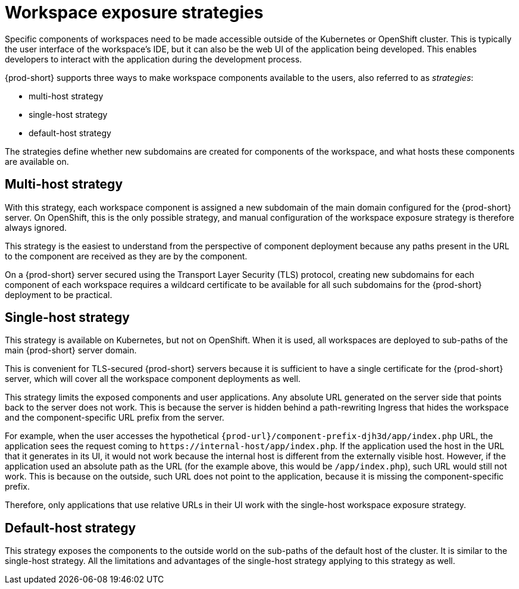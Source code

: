 // configuring-workspace-exposure-strategies

[id="workspace-exposure-strategies_{context}"]
= Workspace exposure strategies

Specific components of workspaces need to be made accessible outside of the Kubernetes or OpenShift cluster. This is typically the user interface of the workspace’s IDE, but it can also be the web UI of the application being developed. This enables developers to interact with the application during the development process.

{prod-short} supports three ways to make workspace components available to the users, also referred to as _strategies_:

* multi-host strategy
* single-host strategy
* default-host strategy

The strategies define whether new subdomains are created for components of the workspace, and what hosts these components are available on.

== Multi-host strategy

With this strategy, each workspace component is assigned a new subdomain of the main domain configured for the {prod-short} server. On OpenShift, this is the only possible strategy, and manual configuration of the workspace exposure strategy is therefore always ignored.

This strategy is the easiest to understand from the perspective of component deployment because any paths present in the URL to the component are received as they are by the component.

On a {prod-short} server secured using the Transport Layer Security (TLS) protocol, creating new subdomains for each component of each workspace requires a wildcard certificate to be available for all such subdomains for the {prod-short} deployment to be practical.

== Single-host strategy

This strategy is available on Kubernetes, but not on OpenShift. When it is used, all workspaces are deployed to sub-paths of the main {prod-short} server domain.

This is convenient for TLS-secured {prod-short} servers because it is sufficient to have a single certificate for the {prod-short} server, which will cover all the workspace component deployments as well.

This strategy limits the exposed components and user applications. Any absolute URL generated on the server side that points back to the server does not work. This is because the server is hidden behind a path-rewriting Ingress that hides the workspace and the component-specific URL prefix from the server.

For example, when the user accesses the hypothetical `{prod-url}/component-prefix-djh3d/app/index.php` URL, the application sees the request coming to `++https://++internal-host/app/index.php`. If the application used the host in the URL that it generates in its UI, it would not work because the internal host is different from the externally visible host. However, if the application used an absolute path as the URL (for the example above, this would be `/app/index.php`), such URL would still not work. This is because on the outside, such URL does not point to the application, because it is missing the component-specific prefix.

Therefore, only applications that use relative URLs in their UI work with the single-host workspace exposure strategy.

== Default-host strategy

This strategy exposes the components to the outside world on the sub-paths of the default host of the cluster. It is similar to the single-host strategy. All the limitations and advantages of the single-host strategy applying to this strategy as well.
